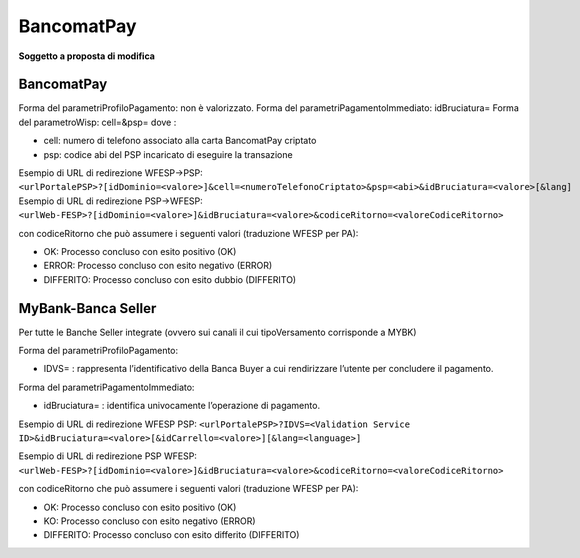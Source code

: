 BancomatPay
-----------

|work-in-progress| **Soggetto a proposta di modifica**

.. _bancomatpay-1:

BancomatPay
~~~~~~~~~~~

Forma del parametriProfiloPagamento: non è valorizzato. Forma del
parametriPagamentoImmediato: idBruciatura= Forma del parametroWisp:
cell=&psp= dove :

-  cell: numero di telefono associato alla carta BancomatPay criptato
-  psp: codice abi del PSP incaricato di eseguire la transazione

Esempio di URL di redirezione WFESP->PSP:
``<urlPortalePSP>?[idDominio=<valore>]&cell=<numeroTelefonoCriptato>&psp=<abi>&idBruciatura=<valore>[&lang]``
Esempio di URL di redirezione PSP->WFESP:
``<urlWeb-FESP>?[idDominio=<valore>]&idBruciatura=<valore>&codiceRitorno=<valoreCodiceRitorno>``

con codiceRitorno che può assumere i seguenti valori (traduzione WFESP
per PA):

-  OK: Processo concluso con esito positivo (OK)
-  ERROR: Processo concluso con esito negativo (ERROR)
-  DIFFERITO: Processo concluso con esito dubbio (DIFFERITO)

MyBank-Banca Seller
~~~~~~~~~~~~~~~~~~~

Per tutte le Banche Seller integrate (ovvero sui canali il cui
tipoVersamento corrisponde a MYBK)

Forma del parametriProfiloPagamento:

-  IDVS= : rappresenta l’identificativo della Banca Buyer a cui
   rendirizzare l’utente per concludere il pagamento.

Forma del parametriPagamentoImmediato:

-  idBruciatura= : identifica univocamente l’operazione di pagamento.

Esempio di URL di redirezione WFESP PSP:
``<urlPortalePSP>?IDVS=<Validation Service ID>&idBruciatura=<valore>[&idCarrello=<valore>][&lang=<language>]``

Esempio di URL di redirezione PSP WFESP:
``<urlWeb-FESP>?[idDominio=<valore>]&idBruciatura=<valore>&codiceRitorno=<valoreCodiceRitorno>``

con codiceRitorno che può assumere i seguenti valori (traduzione WFESP
per PA):

-  OK: Processo concluso con esito positivo (OK)
-  KO: Processo concluso con esito negativo (ERROR)
-  DIFFERITO: Processo concluso con esito differito (DIFFERITO)

.. |work-in-progress| image:: ../images/wip.png
